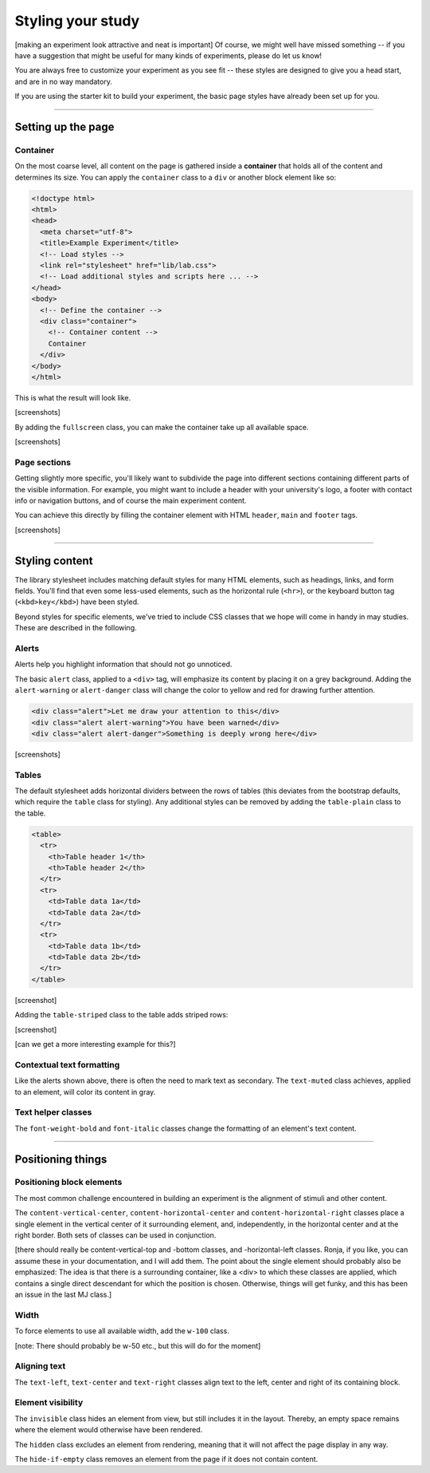 Styling your study
==================

[making an experiment look attractive and neat is important]
Of course, we might well have missed something -- if you have a suggestion that
might be useful for many kinds of experiments, please do let us know!

You are always free to customize your experiment as you see fit -- these styles
are designed to give you a head start, and are in no way mandatory.

If you are using the starter kit to build your experiment, the basic page styles
have already been set up for you.

.. seealso::
  Many of the selectors used here correspond (on purpose) to those used in the
  `bootstrap framework`_, which provides far more comprehensive styles for many
  more applications.

  To a large degree, the supplied styles are a simplified subset and facsimile
  of bootstrap's many and beautiful styles. Please check them out if you find
  the included stylesheet lacking -- because the class names are, where
  possible, identical, switching should not be to big an effort.

  .. _bootstrap framework: https://getbootstrap.com/

----

Setting up the page
-------------------

Container
^^^^^^^^^

On the most coarse level, all content on the page is gathered inside a
**container** that holds all of the content and determines its size. You can
apply the ``container`` class to a ``div`` or another block element like so:

.. code-block:: html

  <!doctype html>
  <html>
  <head>
    <meta charset="utf-8">
    <title>Example Experiment</title>
    <!-- Load styles -->
    <link rel="stylesheet" href="lib/lab.css">
    <!-- Load additional styles and scripts here ... -->
  </head>
  <body>
    <!-- Define the container -->
    <div class="container">
      <!-- Container content -->
      Container
    </div>
  </body>
  </html>

This is what the result will look like.

[screenshots]

By adding the ``fullscreen`` class, you can make the container take up all
available space.

[screenshots]

Page sections
^^^^^^^^^^^^^

Getting slightly more specific, you'll likely want to subdivide the page into
different sections containing different parts of the visible information. For
example, you might want to include a header with your university's logo, a
footer with contact info or navigation buttons, and of course the main
experiment content.

You can achieve this directly by filling the container element with HTML
``header``, ``main`` and ``footer`` tags.

[screenshots]

----

Styling content
---------------

The library stylesheet includes matching default styles for many HTML elements,
such as headings, links, and form fields. You'll find that even some less-used
elements, such as the horizontal rule (``<hr>``), or the keyboard button tag
(``<kbd>key</kbd>``) have been styled.

Beyond styles for specific elements, we've tried to include CSS classes that we
hope will come in handy in may studies. These are described in the following.

Alerts
^^^^^^

Alerts help you highlight information that should not go unnoticed.

The basic ``alert`` class, applied to a ``<div>`` tag, will emphasize its
content by placing it on a grey background. Adding the ``alert-warning`` or
``alert-danger`` class will change the color to yellow and red for drawing
further attention.

.. code-block:: html

  <div class="alert">Let me draw your attention to this</div>
  <div class="alert alert-warning">You have been warned</div>
  <div class="alert alert-danger">Something is deeply wrong here</div>

[screenshots]

Tables
^^^^^^

The default stylesheet adds horizontal dividers between the rows of tables
(this deviates from the bootstrap defaults, which require the ``table`` class
for styling). Any additional styles can be removed by adding the ``table-plain``
class to the table.

.. code-block:: html

  <table>
    <tr>
      <th>Table header 1</th>
      <th>Table header 2</th>
    </tr>
    <tr>
      <td>Table data 1a</td>
      <td>Table data 2a</td>
    </tr>
    <tr>
      <td>Table data 1b</td>
      <td>Table data 2b</td>
    </tr>
  </table>

[screenshot]

Adding the ``table-striped`` class to the table adds striped rows:

[screenshot]

[can we get a more interesting example for this?]

Contextual text formatting
^^^^^^^^^^^^^^^^^^^^^^^^^^

Like the alerts shown above, there is often the need to mark text as secondary.
The ``text-muted`` class achieves, applied to an element, will color its content
in gray.

Text helper classes
^^^^^^^^^^^^^^^^^^^

The ``font-weight-bold`` and ``font-italic`` classes change the formatting of
an element's text content.

----

Positioning things
------------------

Positioning block elements
^^^^^^^^^^^^^^^^^^^^^^^^^^

The most common challenge encountered in building an experiment is the alignment
of stimuli and other content.

The ``content-vertical-center``, ``content-horizontal-center`` and
``content-horizontal-right`` classes place a single element in the vertical
center of it surrounding element, and, independently, in the horizontal center
and at the right border. Both sets of classes can be used in conjunction.

[there should really be content-vertical-top and -bottom classes, and
-horizontal-left classes. Ronja, if you like, you can assume these in your
documentation, and I will add them. The point about the single element should
probably also be emphasized: The idea is that there is a surrounding container,
like a <div> to which these classes are applied, which contains a single direct
descendant for which the position is chosen. Otherwise, things will get funky,
and this has been an issue in the last MJ class.]

Width
^^^^^

To force elements to use all available width, add the ``w-100`` class.

[note: There should probably be w-50 etc., but this will do for the moment]

Aligning text
^^^^^^^^^^^^^

The ``text-left``, ``text-center`` and ``text-right`` classes align text to
the left, center and right of its containing block.

Element visibility
^^^^^^^^^^^^^^^^^^

The ``invisible`` class hides an element from view, but still includes it in
the layout. Thereby, an empty space remains where the element would otherwise
have been rendered.

The ``hidden`` class excludes an element from rendering, meaning that it will
not affect the page display in any way.

The ``hide-if-empty`` class removes an element from the page if it does not
contain content.
